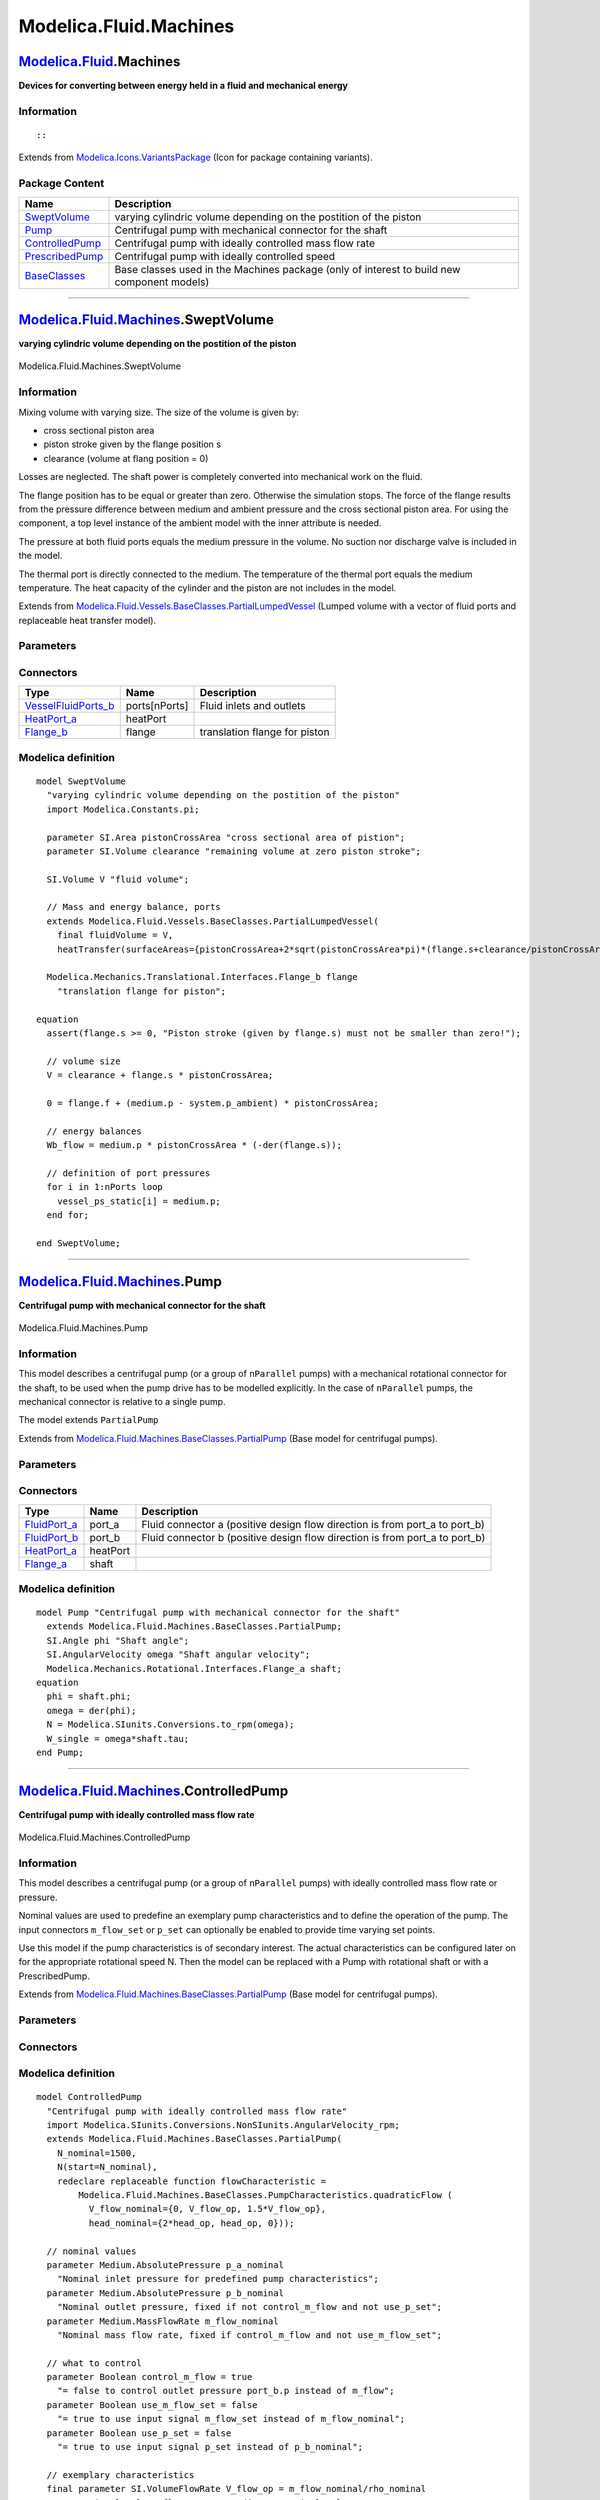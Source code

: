=======================
Modelica.Fluid.Machines
=======================

`Modelica.Fluid <Modelica_Fluid.html#Modelica.Fluid>`_.Machines
---------------------------------------------------------------

**Devices for converting between energy held in a fluid and mechanical
energy**

Information
~~~~~~~~~~~

::

::

Extends from
`Modelica.Icons.VariantsPackage <Modelica_Icons_VariantsPackage.html#Modelica.Icons.VariantsPackage>`_
(Icon for package containing variants).

Package Content
~~~~~~~~~~~~~~~

+---------------------------------------------------------------------------------------------------------------------------------------+----------------------------------------------------------------------------------------------+
| Name                                                                                                                                  | Description                                                                                  |
+=======================================================================================================================================+==============================================================================================+
| |image5| `SweptVolume <Modelica_Fluid_Machines.html#Modelica.Fluid.Machines.SweptVolume>`_                                            | varying cylindric volume depending on the postition of the piston                            |
+---------------------------------------------------------------------------------------------------------------------------------------+----------------------------------------------------------------------------------------------+
| |image6| `Pump <Modelica_Fluid_Machines.html#Modelica.Fluid.Machines.Pump>`_                                                          | Centrifugal pump with mechanical connector for the shaft                                     |
+---------------------------------------------------------------------------------------------------------------------------------------+----------------------------------------------------------------------------------------------+
| |image7| `ControlledPump <Modelica_Fluid_Machines.html#Modelica.Fluid.Machines.ControlledPump>`_                                      | Centrifugal pump with ideally controlled mass flow rate                                      |
+---------------------------------------------------------------------------------------------------------------------------------------+----------------------------------------------------------------------------------------------+
| |image8| `PrescribedPump <Modelica_Fluid_Machines.html#Modelica.Fluid.Machines.PrescribedPump>`_                                      | Centrifugal pump with ideally controlled speed                                               |
+---------------------------------------------------------------------------------------------------------------------------------------+----------------------------------------------------------------------------------------------+
| |image9| `BaseClasses <Modelica_Fluid_Machines_BaseClasses.html#Modelica.Fluid.Machines.BaseClasses>`_                                | Base classes used in the Machines package (only of interest to build new component models)   |
+---------------------------------------------------------------------------------------------------------------------------------------+----------------------------------------------------------------------------------------------+

--------------

|image10| `Modelica.Fluid.Machines <Modelica_Fluid_Machines.html#Modelica.Fluid.Machines>`_.SweptVolume
-------------------------------------------------------------------------------------------------------

**varying cylindric volume depending on the postition of the piston**

.. figure:: Modelica.Fluid.Machines.SweptVolumeD.png
   :align: center
   :alt: Modelica.Fluid.Machines.SweptVolume

   Modelica.Fluid.Machines.SweptVolume

Information
~~~~~~~~~~~

::

Mixing volume with varying size. The size of the volume is given by:

-  cross sectional piston area
-  piston stroke given by the flange position s
-  clearance (volume at flang position = 0)

Losses are neglected. The shaft power is completely converted into
mechanical work on the fluid.

The flange position has to be equal or greater than zero. Otherwise the
simulation stops. The force of the flange results from the pressure
difference between medium and ambient pressure and the cross sectional
piston area. For using the component, a top level instance of the
ambient model with the inner attribute is needed.

The pressure at both fluid ports equals the medium pressure in the
volume. No suction nor discharge valve is included in the model.

The thermal port is directly connected to the medium. The temperature of
the thermal port equals the medium temperature. The heat capacity of the
cylinder and the piston are not includes in the model.

::

Extends from
`Modelica.Fluid.Vessels.BaseClasses.PartialLumpedVessel <Modelica_Fluid_Vessels_BaseClasses.html#Modelica.Fluid.Vessels.BaseClasses.PartialLumpedVessel>`_
(Lumped volume with a vector of fluid ports and replaceable heat
transfer model).

Parameters
~~~~~~~~~~

+-------------------------------------------------------------------------------------------------------------------------------+-------------------------------------------------------------------------------------------------------------------------------------------------+-------------------------------------+-------------------------------------------------------+
| Type                                                                                                                          | Name                                                                                                                                            | Default                             | Description                                           |
+===============================================================================================================================+=================================================================================================================================================+=====================================+=======================================================+
| `Area <Modelica_SIunits.html#Modelica.SIunits.Area>`_                                                                         | pistonCrossArea                                                                                                                                 |                                     | cross sectional area of pistion [m2]                  |
+-------------------------------------------------------------------------------------------------------------------------------+-------------------------------------------------------------------------------------------------------------------------------------------------+-------------------------------------+-------------------------------------------------------+
| `Volume <Modelica_SIunits.html#Modelica.SIunits.Volume>`_                                                                     | clearance                                                                                                                                       |                                     | remaining volume at zero piston stroke [m3]           |
+-------------------------------------------------------------------------------------------------------------------------------+-------------------------------------------------------------------------------------------------------------------------------------------------+-------------------------------------+-------------------------------------------------------+
| replaceable package Medium                                                                                                    | `PartialMedium <Modelica_Media_Interfaces_PartialMedium.html#Modelica.Media.Interfaces.PartialMedium>`_                                         | Medium in the component             |
+-------------------------------------------------------------------------------------------------------------------------------+-------------------------------------------------------------------------------------------------------------------------------------------------+-------------------------------------+-------------------------------------------------------+
| `Volume <Modelica_SIunits.html#Modelica.SIunits.Volume>`_                                                                     | fluidVolume                                                                                                                                     | V                                   | Volume [m3]                                           |
+-------------------------------------------------------------------------------------------------------------------------------+-------------------------------------------------------------------------------------------------------------------------------------------------+-------------------------------------+-------------------------------------------------------+
| Ports                                                                                                                         |
+-------------------------------------------------------------------------------------------------------------------------------+-------------------------------------------------------------------------------------------------------------------------------------------------+-------------------------------------+-------------------------------------------------------+
| Boolean                                                                                                                       | use\_portsData                                                                                                                                  | true                                | = false to neglect pressure loss and kinetic energy   |
+-------------------------------------------------------------------------------------------------------------------------------+-------------------------------------------------------------------------------------------------------------------------------------------------+-------------------------------------+-------------------------------------------------------+
| `VesselPortsData <Modelica_Fluid_Vessels_BaseClasses.html#Modelica.Fluid.Vessels.BaseClasses.VesselPortsData>`_               | portsData[nPorts]                                                                                                                               |                                     | Data of inlet/outlet ports                            |
+-------------------------------------------------------------------------------------------------------------------------------+-------------------------------------------------------------------------------------------------------------------------------------------------+-------------------------------------+-------------------------------------------------------+
| **Assumptions**                                                                                                               |
+-------------------------------------------------------------------------------------------------------------------------------+-------------------------------------------------------------------------------------------------------------------------------------------------+-------------------------------------+-------------------------------------------------------+
| Dynamics                                                                                                                      |
+-------------------------------------------------------------------------------------------------------------------------------+-------------------------------------------------------------------------------------------------------------------------------------------------+-------------------------------------+-------------------------------------------------------+
| `Dynamics <Modelica_Fluid_Types.html#Modelica.Fluid.Types.Dynamics>`_                                                         | energyDynamics                                                                                                                                  | system.energyDynamics               | Formulation of energy balance                         |
+-------------------------------------------------------------------------------------------------------------------------------+-------------------------------------------------------------------------------------------------------------------------------------------------+-------------------------------------+-------------------------------------------------------+
| `Dynamics <Modelica_Fluid_Types.html#Modelica.Fluid.Types.Dynamics>`_                                                         | massDynamics                                                                                                                                    | system.massDynamics                 | Formulation of mass balance                           |
+-------------------------------------------------------------------------------------------------------------------------------+-------------------------------------------------------------------------------------------------------------------------------------------------+-------------------------------------+-------------------------------------------------------+
| Heat transfer                                                                                                                 |
+-------------------------------------------------------------------------------------------------------------------------------+-------------------------------------------------------------------------------------------------------------------------------------------------+-------------------------------------+-------------------------------------------------------+
| Boolean                                                                                                                       | use\_HeatTransfer                                                                                                                               | false                               | = true to use the HeatTransfer model                  |
+-------------------------------------------------------------------------------------------------------------------------------+-------------------------------------------------------------------------------------------------------------------------------------------------+-------------------------------------+-------------------------------------------------------+
| replaceable model HeatTransfer                                                                                                | `IdealHeatTransfer <Modelica_Fluid_Vessels_BaseClasses_HeatTransfer.html#Modelica.Fluid.Vessels.BaseClasses.HeatTransfer.IdealHeatTransfer>`_   | Wall heat transfer                  |
+-------------------------------------------------------------------------------------------------------------------------------+-------------------------------------------------------------------------------------------------------------------------------------------------+-------------------------------------+-------------------------------------------------------+
| **Initialization**                                                                                                            |
+-------------------------------------------------------------------------------------------------------------------------------+-------------------------------------------------------------------------------------------------------------------------------------------------+-------------------------------------+-------------------------------------------------------+
| `AbsolutePressure <Modelica_Media_Interfaces_PartialMedium.html#Modelica.Media.Interfaces.PartialMedium.AbsolutePressure>`_   | p\_start                                                                                                                                        | system.p\_start                     | Start value of pressure [Pa]                          |
+-------------------------------------------------------------------------------------------------------------------------------+-------------------------------------------------------------------------------------------------------------------------------------------------+-------------------------------------+-------------------------------------------------------+
| Boolean                                                                                                                       | use\_T\_start                                                                                                                                   | true                                | = true, use T\_start, otherwise h\_start              |
+-------------------------------------------------------------------------------------------------------------------------------+-------------------------------------------------------------------------------------------------------------------------------------------------+-------------------------------------+-------------------------------------------------------+
| `Temperature <Modelica_Media_Interfaces_PartialMedium.html#Modelica.Media.Interfaces.PartialMedium.Temperature>`_             | T\_start                                                                                                                                        | if use\_T\_start then system.T...   | Start value of temperature [K]                        |
+-------------------------------------------------------------------------------------------------------------------------------+-------------------------------------------------------------------------------------------------------------------------------------------------+-------------------------------------+-------------------------------------------------------+
| `SpecificEnthalpy <Modelica_Media_Interfaces_PartialMedium.html#Modelica.Media.Interfaces.PartialMedium.SpecificEnthalpy>`_   | h\_start                                                                                                                                        | if use\_T\_start then Medium.s...   | Start value of specific enthalpy [J/kg]               |
+-------------------------------------------------------------------------------------------------------------------------------+-------------------------------------------------------------------------------------------------------------------------------------------------+-------------------------------------+-------------------------------------------------------+
| `MassFraction <Modelica_Media_Interfaces_PartialMedium.html#Modelica.Media.Interfaces.PartialMedium.MassFraction>`_           | X\_start[Medium.nX]                                                                                                                             | Medium.X\_default                   | Start value of mass fractions m\_i/m [kg/kg]          |
+-------------------------------------------------------------------------------------------------------------------------------+-------------------------------------------------------------------------------------------------------------------------------------------------+-------------------------------------+-------------------------------------------------------+
| `ExtraProperty <Modelica_Media_Interfaces_PartialMedium.html#Modelica.Media.Interfaces.PartialMedium.ExtraProperty>`_         | C\_start[Medium.nC]                                                                                                                             | fill(0, Medium.nC)                  | Start value of trace substances                       |
+-------------------------------------------------------------------------------------------------------------------------------+-------------------------------------------------------------------------------------------------------------------------------------------------+-------------------------------------+-------------------------------------------------------+
| **Advanced**                                                                                                                  |
+-------------------------------------------------------------------------------------------------------------------------------+-------------------------------------------------------------------------------------------------------------------------------------------------+-------------------------------------+-------------------------------------------------------+
| Port properties                                                                                                               |
+-------------------------------------------------------------------------------------------------------------------------------+-------------------------------------------------------------------------------------------------------------------------------------------------+-------------------------------------+-------------------------------------------------------+
| `MassFlowRate <Modelica_SIunits.html#Modelica.SIunits.MassFlowRate>`_                                                         | m\_flow\_small                                                                                                                                  | system.m\_flow\_small               | Regularization range at zero mass flow rate [kg/s]    |
+-------------------------------------------------------------------------------------------------------------------------------+-------------------------------------------------------------------------------------------------------------------------------------------------+-------------------------------------+-------------------------------------------------------+

Connectors
~~~~~~~~~~

+--------------------------------------------------------------------------------------------------------------------------+-----------------+---------------------------------+
| Type                                                                                                                     | Name            | Description                     |
+==========================================================================================================================+=================+=================================+
| `VesselFluidPorts\_b <Modelica_Fluid_Vessels_BaseClasses.html#Modelica.Fluid.Vessels.BaseClasses.VesselFluidPorts_b>`_   | ports[nPorts]   | Fluid inlets and outlets        |
+--------------------------------------------------------------------------------------------------------------------------+-----------------+---------------------------------+
| `HeatPort\_a <Modelica_Thermal_HeatTransfer_Interfaces.html#Modelica.Thermal.HeatTransfer.Interfaces.HeatPort_a>`_       | heatPort        |                                 |
+--------------------------------------------------------------------------------------------------------------------------+-----------------+---------------------------------+
| `Flange\_b <Modelica_Mechanics_Translational_Interfaces.html#Modelica.Mechanics.Translational.Interfaces.Flange_b>`_     | flange          | translation flange for piston   |
+--------------------------------------------------------------------------------------------------------------------------+-----------------+---------------------------------+

Modelica definition
~~~~~~~~~~~~~~~~~~~

::

    model SweptVolume 
      "varying cylindric volume depending on the postition of the piston"
      import Modelica.Constants.pi;

      parameter SI.Area pistonCrossArea "cross sectional area of pistion";
      parameter SI.Volume clearance "remaining volume at zero piston stroke";

      SI.Volume V "fluid volume";

      // Mass and energy balance, ports
      extends Modelica.Fluid.Vessels.BaseClasses.PartialLumpedVessel(
        final fluidVolume = V,
        heatTransfer(surfaceAreas={pistonCrossArea+2*sqrt(pistonCrossArea*pi)*(flange.s+clearance/pistonCrossArea)}));

      Modelica.Mechanics.Translational.Interfaces.Flange_b flange 
        "translation flange for piston";

    equation 
      assert(flange.s >= 0, "Piston stroke (given by flange.s) must not be smaller than zero!");

      // volume size
      V = clearance + flange.s * pistonCrossArea;

      0 = flange.f + (medium.p - system.p_ambient) * pistonCrossArea;

      // energy balances
      Wb_flow = medium.p * pistonCrossArea * (-der(flange.s));

      // definition of port pressures
      for i in 1:nPorts loop
        vessel_ps_static[i] = medium.p;
      end for;

    end SweptVolume;

--------------

|image11| `Modelica.Fluid.Machines <Modelica_Fluid_Machines.html#Modelica.Fluid.Machines>`_.Pump
------------------------------------------------------------------------------------------------

**Centrifugal pump with mechanical connector for the shaft**

.. figure:: Modelica.Fluid.Machines.PumpD.png
   :align: center
   :alt: Modelica.Fluid.Machines.Pump

   Modelica.Fluid.Machines.Pump

Information
~~~~~~~~~~~

::

This model describes a centrifugal pump (or a group of ``nParallel``
pumps) with a mechanical rotational connector for the shaft, to be used
when the pump drive has to be modelled explicitly. In the case of
``nParallel`` pumps, the mechanical connector is relative to a single
pump.

The model extends ``PartialPump``

::

Extends from
`Modelica.Fluid.Machines.BaseClasses.PartialPump <Modelica_Fluid_Machines_BaseClasses.html#Modelica.Fluid.Machines.BaseClasses.PartialPump>`_
(Base model for centrifugal pumps).

Parameters
~~~~~~~~~~

+--------------------------------------------------------------------------------------------------------------------------------------+-------------------------------------------------------------------------------------------------------------------------------------------------+----------------------------------------------------------------+-------------------------------------------------------------------------------------------+
| Type                                                                                                                                 | Name                                                                                                                                            | Default                                                        | Description                                                                               |
+======================================================================================================================================+=================================================================================================================================================+================================================================+===========================================================================================+
| replaceable package Medium                                                                                                           | `PartialMedium <Modelica_Media_Interfaces_PartialMedium.html#Modelica.Media.Interfaces.PartialMedium>`_                                         | Medium in the component                                        |
+--------------------------------------------------------------------------------------------------------------------------------------+-------------------------------------------------------------------------------------------------------------------------------------------------+----------------------------------------------------------------+-------------------------------------------------------------------------------------------+
| Characteristics                                                                                                                      |
+--------------------------------------------------------------------------------------------------------------------------------------+-------------------------------------------------------------------------------------------------------------------------------------------------+----------------------------------------------------------------+-------------------------------------------------------------------------------------------+
| Integer                                                                                                                              | nParallel                                                                                                                                       | 1                                                              | Number of pumps in parallel                                                               |
+--------------------------------------------------------------------------------------------------------------------------------------+-------------------------------------------------------------------------------------------------------------------------------------------------+----------------------------------------------------------------+-------------------------------------------------------------------------------------------+
| replaceable function flowCharacteristic                                                                                              | PumpCharacteristics.baseFlow                                                                                                                    | Head vs. V\_flow characteristic at nominal speed and density   |
+--------------------------------------------------------------------------------------------------------------------------------------+-------------------------------------------------------------------------------------------------------------------------------------------------+----------------------------------------------------------------+-------------------------------------------------------------------------------------------+
| `AngularVelocity\_rpm <Modelica_SIunits_Conversions_NonSIunits.html#Modelica.SIunits.Conversions.NonSIunits.AngularVelocity_rpm>`_   | N\_nominal                                                                                                                                      |                                                                | Nominal rotational speed for flow characteristic [1/min]                                  |
+--------------------------------------------------------------------------------------------------------------------------------------+-------------------------------------------------------------------------------------------------------------------------------------------------+----------------------------------------------------------------+-------------------------------------------------------------------------------------------+
| `Density <Modelica_Media_Interfaces_PartialMedium.html#Modelica.Media.Interfaces.PartialMedium.Density>`_                            | rho\_nominal                                                                                                                                    | Medium.density\_pTX(Medium.p\_...                              | Nominal fluid density for characteristic [kg/m3]                                          |
+--------------------------------------------------------------------------------------------------------------------------------------+-------------------------------------------------------------------------------------------------------------------------------------------------+----------------------------------------------------------------+-------------------------------------------------------------------------------------------+
| Boolean                                                                                                                              | use\_powerCharacteristic                                                                                                                        | false                                                          | Use powerCharacteristic (vs. efficiencyCharacteristic)                                    |
+--------------------------------------------------------------------------------------------------------------------------------------+-------------------------------------------------------------------------------------------------------------------------------------------------+----------------------------------------------------------------+-------------------------------------------------------------------------------------------+
| replaceable function powerCharacteristic                                                                                             | PumpCharacteristics.quadrati...                                                                                                                 | Power consumption vs. V\_flow at nominal speed and density     |
+--------------------------------------------------------------------------------------------------------------------------------------+-------------------------------------------------------------------------------------------------------------------------------------------------+----------------------------------------------------------------+-------------------------------------------------------------------------------------------+
| replaceable function efficiencyCharacteristic                                                                                        | PumpCharacteristics.constant...                                                                                                                 | Efficiency vs. V\_flow at nominal speed and density            |
+--------------------------------------------------------------------------------------------------------------------------------------+-------------------------------------------------------------------------------------------------------------------------------------------------+----------------------------------------------------------------+-------------------------------------------------------------------------------------------+
| **Assumptions**                                                                                                                      |
+--------------------------------------------------------------------------------------------------------------------------------------+-------------------------------------------------------------------------------------------------------------------------------------------------+----------------------------------------------------------------+-------------------------------------------------------------------------------------------+
| Boolean                                                                                                                              | allowFlowReversal                                                                                                                               | system.allowFlowReversal                                       | = true to allow flow reversal, false restricts to design direction (port\_a -> port\_b)   |
+--------------------------------------------------------------------------------------------------------------------------------------+-------------------------------------------------------------------------------------------------------------------------------------------------+----------------------------------------------------------------+-------------------------------------------------------------------------------------------+
| Boolean                                                                                                                              | checkValve                                                                                                                                      | false                                                          | = true to prevent reverse flow                                                            |
+--------------------------------------------------------------------------------------------------------------------------------------+-------------------------------------------------------------------------------------------------------------------------------------------------+----------------------------------------------------------------+-------------------------------------------------------------------------------------------+
| `Volume <Modelica_SIunits.html#Modelica.SIunits.Volume>`_                                                                            | V                                                                                                                                               | 0                                                              | Volume inside the pump [m3]                                                               |
+--------------------------------------------------------------------------------------------------------------------------------------+-------------------------------------------------------------------------------------------------------------------------------------------------+----------------------------------------------------------------+-------------------------------------------------------------------------------------------+
| Dynamics                                                                                                                             |
+--------------------------------------------------------------------------------------------------------------------------------------+-------------------------------------------------------------------------------------------------------------------------------------------------+----------------------------------------------------------------+-------------------------------------------------------------------------------------------+
| `Dynamics <Modelica_Fluid_Types.html#Modelica.Fluid.Types.Dynamics>`_                                                                | energyDynamics                                                                                                                                  | Types.Dynamics.SteadyState                                     | Formulation of energy balance                                                             |
+--------------------------------------------------------------------------------------------------------------------------------------+-------------------------------------------------------------------------------------------------------------------------------------------------+----------------------------------------------------------------+-------------------------------------------------------------------------------------------+
| `Dynamics <Modelica_Fluid_Types.html#Modelica.Fluid.Types.Dynamics>`_                                                                | massDynamics                                                                                                                                    | Types.Dynamics.SteadyState                                     | Formulation of mass balance                                                               |
+--------------------------------------------------------------------------------------------------------------------------------------+-------------------------------------------------------------------------------------------------------------------------------------------------+----------------------------------------------------------------+-------------------------------------------------------------------------------------------+
| Heat transfer                                                                                                                        |
+--------------------------------------------------------------------------------------------------------------------------------------+-------------------------------------------------------------------------------------------------------------------------------------------------+----------------------------------------------------------------+-------------------------------------------------------------------------------------------+
| Boolean                                                                                                                              | use\_HeatTransfer                                                                                                                               | false                                                          | = true to use a HeatTransfer model, e.g., for a housing                                   |
+--------------------------------------------------------------------------------------------------------------------------------------+-------------------------------------------------------------------------------------------------------------------------------------------------+----------------------------------------------------------------+-------------------------------------------------------------------------------------------+
| replaceable model HeatTransfer                                                                                                       | `IdealHeatTransfer <Modelica_Fluid_Vessels_BaseClasses_HeatTransfer.html#Modelica.Fluid.Vessels.BaseClasses.HeatTransfer.IdealHeatTransfer>`_   | Wall heat transfer                                             |
+--------------------------------------------------------------------------------------------------------------------------------------+-------------------------------------------------------------------------------------------------------------------------------------------------+----------------------------------------------------------------+-------------------------------------------------------------------------------------------+
| **Initialization**                                                                                                                   |
+--------------------------------------------------------------------------------------------------------------------------------------+-------------------------------------------------------------------------------------------------------------------------------------------------+----------------------------------------------------------------+-------------------------------------------------------------------------------------------+
| `AbsolutePressure <Modelica_Media_Interfaces_PartialMedium.html#Modelica.Media.Interfaces.PartialMedium.AbsolutePressure>`_          | p\_a\_start                                                                                                                                     | system.p\_start                                                | Guess value for inlet pressure [Pa]                                                       |
+--------------------------------------------------------------------------------------------------------------------------------------+-------------------------------------------------------------------------------------------------------------------------------------------------+----------------------------------------------------------------+-------------------------------------------------------------------------------------------+
| `AbsolutePressure <Modelica_Media_Interfaces_PartialMedium.html#Modelica.Media.Interfaces.PartialMedium.AbsolutePressure>`_          | p\_b\_start                                                                                                                                     | p\_a\_start                                                    | Guess value for outlet pressure [Pa]                                                      |
+--------------------------------------------------------------------------------------------------------------------------------------+-------------------------------------------------------------------------------------------------------------------------------------------------+----------------------------------------------------------------+-------------------------------------------------------------------------------------------+
| `MassFlowRate <Modelica_Media_Interfaces_PartialMedium.html#Modelica.Media.Interfaces.PartialMedium.MassFlowRate>`_                  | m\_flow\_start                                                                                                                                  | 1                                                              | Guess value of m\_flow = port\_a.m\_flow [kg/s]                                           |
+--------------------------------------------------------------------------------------------------------------------------------------+-------------------------------------------------------------------------------------------------------------------------------------------------+----------------------------------------------------------------+-------------------------------------------------------------------------------------------+
| Boolean                                                                                                                              | use\_T\_start                                                                                                                                   | true                                                           | = true, use T\_start, otherwise h\_start                                                  |
+--------------------------------------------------------------------------------------------------------------------------------------+-------------------------------------------------------------------------------------------------------------------------------------------------+----------------------------------------------------------------+-------------------------------------------------------------------------------------------+
| `Temperature <Modelica_Media_Interfaces_PartialMedium.html#Modelica.Media.Interfaces.PartialMedium.Temperature>`_                    | T\_start                                                                                                                                        | if use\_T\_start then system.T...                              | Start value of temperature [K]                                                            |
+--------------------------------------------------------------------------------------------------------------------------------------+-------------------------------------------------------------------------------------------------------------------------------------------------+----------------------------------------------------------------+-------------------------------------------------------------------------------------------+
| `SpecificEnthalpy <Modelica_Media_Interfaces_PartialMedium.html#Modelica.Media.Interfaces.PartialMedium.SpecificEnthalpy>`_          | h\_start                                                                                                                                        | if use\_T\_start then Medium.s...                              | Start value of specific enthalpy [J/kg]                                                   |
+--------------------------------------------------------------------------------------------------------------------------------------+-------------------------------------------------------------------------------------------------------------------------------------------------+----------------------------------------------------------------+-------------------------------------------------------------------------------------------+
| `MassFraction <Modelica_Media_Interfaces_PartialMedium.html#Modelica.Media.Interfaces.PartialMedium.MassFraction>`_                  | X\_start[Medium.nX]                                                                                                                             | Medium.X\_default                                              | Start value of mass fractions m\_i/m [kg/kg]                                              |
+--------------------------------------------------------------------------------------------------------------------------------------+-------------------------------------------------------------------------------------------------------------------------------------------------+----------------------------------------------------------------+-------------------------------------------------------------------------------------------+
| `ExtraProperty <Modelica_Media_Interfaces_PartialMedium.html#Modelica.Media.Interfaces.PartialMedium.ExtraProperty>`_                | C\_start[Medium.nC]                                                                                                                             | fill(0, Medium.nC)                                             | Start value of trace substances                                                           |
+--------------------------------------------------------------------------------------------------------------------------------------+-------------------------------------------------------------------------------------------------------------------------------------------------+----------------------------------------------------------------+-------------------------------------------------------------------------------------------+
| **Advanced**                                                                                                                         |
+--------------------------------------------------------------------------------------------------------------------------------------+-------------------------------------------------------------------------------------------------------------------------------------------------+----------------------------------------------------------------+-------------------------------------------------------------------------------------------+
| Diagnostics                                                                                                                          |
+--------------------------------------------------------------------------------------------------------------------------------------+-------------------------------------------------------------------------------------------------------------------------------------------------+----------------------------------------------------------------+-------------------------------------------------------------------------------------------+
| Boolean                                                                                                                              | show\_NPSHa                                                                                                                                     | false                                                          | = true to compute Net Positive Suction Head available                                     |
+--------------------------------------------------------------------------------------------------------------------------------------+-------------------------------------------------------------------------------------------------------------------------------------------------+----------------------------------------------------------------+-------------------------------------------------------------------------------------------+

Connectors
~~~~~~~~~~

+----------------------------------------------------------------------------------------------------------------------+------------+---------------------------------------------------------------------------------+
| Type                                                                                                                 | Name       | Description                                                                     |
+======================================================================================================================+============+=================================================================================+
| `FluidPort\_a <Modelica_Fluid_Interfaces.html#Modelica.Fluid.Interfaces.FluidPort_a>`_                               | port\_a    | Fluid connector a (positive design flow direction is from port\_a to port\_b)   |
+----------------------------------------------------------------------------------------------------------------------+------------+---------------------------------------------------------------------------------+
| `FluidPort\_b <Modelica_Fluid_Interfaces.html#Modelica.Fluid.Interfaces.FluidPort_b>`_                               | port\_b    | Fluid connector b (positive design flow direction is from port\_a to port\_b)   |
+----------------------------------------------------------------------------------------------------------------------+------------+---------------------------------------------------------------------------------+
| `HeatPort\_a <Modelica_Thermal_HeatTransfer_Interfaces.html#Modelica.Thermal.HeatTransfer.Interfaces.HeatPort_a>`_   | heatPort   |                                                                                 |
+----------------------------------------------------------------------------------------------------------------------+------------+---------------------------------------------------------------------------------+
| `Flange\_a <Modelica_Mechanics_Rotational_Interfaces.html#Modelica.Mechanics.Rotational.Interfaces.Flange_a>`_       | shaft      |                                                                                 |
+----------------------------------------------------------------------------------------------------------------------+------------+---------------------------------------------------------------------------------+

Modelica definition
~~~~~~~~~~~~~~~~~~~

::

    model Pump "Centrifugal pump with mechanical connector for the shaft"
      extends Modelica.Fluid.Machines.BaseClasses.PartialPump;
      SI.Angle phi "Shaft angle";
      SI.AngularVelocity omega "Shaft angular velocity";
      Modelica.Mechanics.Rotational.Interfaces.Flange_a shaft;
    equation 
      phi = shaft.phi;
      omega = der(phi);
      N = Modelica.SIunits.Conversions.to_rpm(omega);
      W_single = omega*shaft.tau;
    end Pump;

--------------

|image12| `Modelica.Fluid.Machines <Modelica_Fluid_Machines.html#Modelica.Fluid.Machines>`_.ControlledPump
----------------------------------------------------------------------------------------------------------

**Centrifugal pump with ideally controlled mass flow rate**

.. figure:: Modelica.Fluid.Machines.ControlledPumpD.png
   :align: center
   :alt: Modelica.Fluid.Machines.ControlledPump

   Modelica.Fluid.Machines.ControlledPump

Information
~~~~~~~~~~~

::

This model describes a centrifugal pump (or a group of ``nParallel``
pumps) with ideally controlled mass flow rate or pressure.

Nominal values are used to predefine an exemplary pump characteristics
and to define the operation of the pump. The input connectors
``m_flow_set`` or ``p_set`` can optionally be enabled to provide time
varying set points.

Use this model if the pump characteristics is of secondary interest. The
actual characteristics can be configured later on for the appropriate
rotational speed N. Then the model can be replaced with a Pump with
rotational shaft or with a PrescribedPump.

::

Extends from
`Modelica.Fluid.Machines.BaseClasses.PartialPump <Modelica_Fluid_Machines_BaseClasses.html#Modelica.Fluid.Machines.BaseClasses.PartialPump>`_
(Base model for centrifugal pumps).

Parameters
~~~~~~~~~~

+--------------------------------------------------------------------------------------------------------------------------------------+-------------------------------------------------------------------------------------------------------------------------------------------------+----------------------------------------------------------------+-------------------------------------------------------------------------------------------+
| Type                                                                                                                                 | Name                                                                                                                                            | Default                                                        | Description                                                                               |
+======================================================================================================================================+=================================================================================================================================================+================================================================+===========================================================================================+
| replaceable package Medium                                                                                                           | `PartialMedium <Modelica_Media_Interfaces_PartialMedium.html#Modelica.Media.Interfaces.PartialMedium>`_                                         | Medium in the component                                        |
+--------------------------------------------------------------------------------------------------------------------------------------+-------------------------------------------------------------------------------------------------------------------------------------------------+----------------------------------------------------------------+-------------------------------------------------------------------------------------------+
| `AbsolutePressure <Modelica_Media_Interfaces_PartialMedium.html#Modelica.Media.Interfaces.PartialMedium.AbsolutePressure>`_          | p\_a\_nominal                                                                                                                                   |                                                                | Nominal inlet pressure for predefined pump characteristics [Pa]                           |
+--------------------------------------------------------------------------------------------------------------------------------------+-------------------------------------------------------------------------------------------------------------------------------------------------+----------------------------------------------------------------+-------------------------------------------------------------------------------------------+
| `AbsolutePressure <Modelica_Media_Interfaces_PartialMedium.html#Modelica.Media.Interfaces.PartialMedium.AbsolutePressure>`_          | p\_b\_nominal                                                                                                                                   |                                                                | Nominal outlet pressure, fixed if not control\_m\_flow and not use\_p\_set [Pa]           |
+--------------------------------------------------------------------------------------------------------------------------------------+-------------------------------------------------------------------------------------------------------------------------------------------------+----------------------------------------------------------------+-------------------------------------------------------------------------------------------+
| `MassFlowRate <Modelica_Media_Interfaces_PartialMedium.html#Modelica.Media.Interfaces.PartialMedium.MassFlowRate>`_                  | m\_flow\_nominal                                                                                                                                |                                                                | Nominal mass flow rate, fixed if control\_m\_flow and not use\_m\_flow\_set [kg/s]        |
+--------------------------------------------------------------------------------------------------------------------------------------+-------------------------------------------------------------------------------------------------------------------------------------------------+----------------------------------------------------------------+-------------------------------------------------------------------------------------------+
| Boolean                                                                                                                              | control\_m\_flow                                                                                                                                | true                                                           | = false to control outlet pressure port\_b.p instead of m\_flow                           |
+--------------------------------------------------------------------------------------------------------------------------------------+-------------------------------------------------------------------------------------------------------------------------------------------------+----------------------------------------------------------------+-------------------------------------------------------------------------------------------+
| Boolean                                                                                                                              | use\_m\_flow\_set                                                                                                                               | false                                                          | = true to use input signal m\_flow\_set instead of m\_flow\_nominal                       |
+--------------------------------------------------------------------------------------------------------------------------------------+-------------------------------------------------------------------------------------------------------------------------------------------------+----------------------------------------------------------------+-------------------------------------------------------------------------------------------+
| Boolean                                                                                                                              | use\_p\_set                                                                                                                                     | false                                                          | = true to use input signal p\_set instead of p\_b\_nominal                                |
+--------------------------------------------------------------------------------------------------------------------------------------+-------------------------------------------------------------------------------------------------------------------------------------------------+----------------------------------------------------------------+-------------------------------------------------------------------------------------------+
| Characteristics                                                                                                                      |
+--------------------------------------------------------------------------------------------------------------------------------------+-------------------------------------------------------------------------------------------------------------------------------------------------+----------------------------------------------------------------+-------------------------------------------------------------------------------------------+
| Integer                                                                                                                              | nParallel                                                                                                                                       | 1                                                              | Number of pumps in parallel                                                               |
+--------------------------------------------------------------------------------------------------------------------------------------+-------------------------------------------------------------------------------------------------------------------------------------------------+----------------------------------------------------------------+-------------------------------------------------------------------------------------------+
| replaceable function flowCharacteristic                                                                                              | Modelica.Fluid.Machines.Base...                                                                                                                 | Head vs. V\_flow characteristic at nominal speed and density   |
+--------------------------------------------------------------------------------------------------------------------------------------+-------------------------------------------------------------------------------------------------------------------------------------------------+----------------------------------------------------------------+-------------------------------------------------------------------------------------------+
| `AngularVelocity\_rpm <Modelica_SIunits_Conversions_NonSIunits.html#Modelica.SIunits.Conversions.NonSIunits.AngularVelocity_rpm>`_   | N\_nominal                                                                                                                                      | 1500                                                           | Nominal rotational speed for flow characteristic [1/min]                                  |
+--------------------------------------------------------------------------------------------------------------------------------------+-------------------------------------------------------------------------------------------------------------------------------------------------+----------------------------------------------------------------+-------------------------------------------------------------------------------------------+
| `Density <Modelica_Media_Interfaces_PartialMedium.html#Modelica.Media.Interfaces.PartialMedium.Density>`_                            | rho\_nominal                                                                                                                                    | Medium.density\_pTX(Medium.p\_...                              | Nominal fluid density for characteristic [kg/m3]                                          |
+--------------------------------------------------------------------------------------------------------------------------------------+-------------------------------------------------------------------------------------------------------------------------------------------------+----------------------------------------------------------------+-------------------------------------------------------------------------------------------+
| Boolean                                                                                                                              | use\_powerCharacteristic                                                                                                                        | false                                                          | Use powerCharacteristic (vs. efficiencyCharacteristic)                                    |
+--------------------------------------------------------------------------------------------------------------------------------------+-------------------------------------------------------------------------------------------------------------------------------------------------+----------------------------------------------------------------+-------------------------------------------------------------------------------------------+
| replaceable function powerCharacteristic                                                                                             | PumpCharacteristics.quadrati...                                                                                                                 | Power consumption vs. V\_flow at nominal speed and density     |
+--------------------------------------------------------------------------------------------------------------------------------------+-------------------------------------------------------------------------------------------------------------------------------------------------+----------------------------------------------------------------+-------------------------------------------------------------------------------------------+
| replaceable function efficiencyCharacteristic                                                                                        | PumpCharacteristics.constant...                                                                                                                 | Efficiency vs. V\_flow at nominal speed and density            |
+--------------------------------------------------------------------------------------------------------------------------------------+-------------------------------------------------------------------------------------------------------------------------------------------------+----------------------------------------------------------------+-------------------------------------------------------------------------------------------+
| **Assumptions**                                                                                                                      |
+--------------------------------------------------------------------------------------------------------------------------------------+-------------------------------------------------------------------------------------------------------------------------------------------------+----------------------------------------------------------------+-------------------------------------------------------------------------------------------+
| Boolean                                                                                                                              | allowFlowReversal                                                                                                                               | system.allowFlowReversal                                       | = true to allow flow reversal, false restricts to design direction (port\_a -> port\_b)   |
+--------------------------------------------------------------------------------------------------------------------------------------+-------------------------------------------------------------------------------------------------------------------------------------------------+----------------------------------------------------------------+-------------------------------------------------------------------------------------------+
| Boolean                                                                                                                              | checkValve                                                                                                                                      | false                                                          | = true to prevent reverse flow                                                            |
+--------------------------------------------------------------------------------------------------------------------------------------+-------------------------------------------------------------------------------------------------------------------------------------------------+----------------------------------------------------------------+-------------------------------------------------------------------------------------------+
| `Volume <Modelica_SIunits.html#Modelica.SIunits.Volume>`_                                                                            | V                                                                                                                                               | 0                                                              | Volume inside the pump [m3]                                                               |
+--------------------------------------------------------------------------------------------------------------------------------------+-------------------------------------------------------------------------------------------------------------------------------------------------+----------------------------------------------------------------+-------------------------------------------------------------------------------------------+
| Dynamics                                                                                                                             |
+--------------------------------------------------------------------------------------------------------------------------------------+-------------------------------------------------------------------------------------------------------------------------------------------------+----------------------------------------------------------------+-------------------------------------------------------------------------------------------+
| `Dynamics <Modelica_Fluid_Types.html#Modelica.Fluid.Types.Dynamics>`_                                                                | energyDynamics                                                                                                                                  | Types.Dynamics.SteadyState                                     | Formulation of energy balance                                                             |
+--------------------------------------------------------------------------------------------------------------------------------------+-------------------------------------------------------------------------------------------------------------------------------------------------+----------------------------------------------------------------+-------------------------------------------------------------------------------------------+
| `Dynamics <Modelica_Fluid_Types.html#Modelica.Fluid.Types.Dynamics>`_                                                                | massDynamics                                                                                                                                    | Types.Dynamics.SteadyState                                     | Formulation of mass balance                                                               |
+--------------------------------------------------------------------------------------------------------------------------------------+-------------------------------------------------------------------------------------------------------------------------------------------------+----------------------------------------------------------------+-------------------------------------------------------------------------------------------+
| Heat transfer                                                                                                                        |
+--------------------------------------------------------------------------------------------------------------------------------------+-------------------------------------------------------------------------------------------------------------------------------------------------+----------------------------------------------------------------+-------------------------------------------------------------------------------------------+
| Boolean                                                                                                                              | use\_HeatTransfer                                                                                                                               | false                                                          | = true to use a HeatTransfer model, e.g., for a housing                                   |
+--------------------------------------------------------------------------------------------------------------------------------------+-------------------------------------------------------------------------------------------------------------------------------------------------+----------------------------------------------------------------+-------------------------------------------------------------------------------------------+
| replaceable model HeatTransfer                                                                                                       | `IdealHeatTransfer <Modelica_Fluid_Vessels_BaseClasses_HeatTransfer.html#Modelica.Fluid.Vessels.BaseClasses.HeatTransfer.IdealHeatTransfer>`_   | Wall heat transfer                                             |
+--------------------------------------------------------------------------------------------------------------------------------------+-------------------------------------------------------------------------------------------------------------------------------------------------+----------------------------------------------------------------+-------------------------------------------------------------------------------------------+
| **Initialization**                                                                                                                   |
+--------------------------------------------------------------------------------------------------------------------------------------+-------------------------------------------------------------------------------------------------------------------------------------------------+----------------------------------------------------------------+-------------------------------------------------------------------------------------------+
| `AbsolutePressure <Modelica_Media_Interfaces_PartialMedium.html#Modelica.Media.Interfaces.PartialMedium.AbsolutePressure>`_          | p\_a\_start                                                                                                                                     | system.p\_start                                                | Guess value for inlet pressure [Pa]                                                       |
+--------------------------------------------------------------------------------------------------------------------------------------+-------------------------------------------------------------------------------------------------------------------------------------------------+----------------------------------------------------------------+-------------------------------------------------------------------------------------------+
| `AbsolutePressure <Modelica_Media_Interfaces_PartialMedium.html#Modelica.Media.Interfaces.PartialMedium.AbsolutePressure>`_          | p\_b\_start                                                                                                                                     | p\_a\_start                                                    | Guess value for outlet pressure [Pa]                                                      |
+--------------------------------------------------------------------------------------------------------------------------------------+-------------------------------------------------------------------------------------------------------------------------------------------------+----------------------------------------------------------------+-------------------------------------------------------------------------------------------+
| `MassFlowRate <Modelica_Media_Interfaces_PartialMedium.html#Modelica.Media.Interfaces.PartialMedium.MassFlowRate>`_                  | m\_flow\_start                                                                                                                                  | 1                                                              | Guess value of m\_flow = port\_a.m\_flow [kg/s]                                           |
+--------------------------------------------------------------------------------------------------------------------------------------+-------------------------------------------------------------------------------------------------------------------------------------------------+----------------------------------------------------------------+-------------------------------------------------------------------------------------------+
| Boolean                                                                                                                              | use\_T\_start                                                                                                                                   | true                                                           | = true, use T\_start, otherwise h\_start                                                  |
+--------------------------------------------------------------------------------------------------------------------------------------+-------------------------------------------------------------------------------------------------------------------------------------------------+----------------------------------------------------------------+-------------------------------------------------------------------------------------------+
| `Temperature <Modelica_Media_Interfaces_PartialMedium.html#Modelica.Media.Interfaces.PartialMedium.Temperature>`_                    | T\_start                                                                                                                                        | if use\_T\_start then system.T...                              | Start value of temperature [K]                                                            |
+--------------------------------------------------------------------------------------------------------------------------------------+-------------------------------------------------------------------------------------------------------------------------------------------------+----------------------------------------------------------------+-------------------------------------------------------------------------------------------+
| `SpecificEnthalpy <Modelica_Media_Interfaces_PartialMedium.html#Modelica.Media.Interfaces.PartialMedium.SpecificEnthalpy>`_          | h\_start                                                                                                                                        | if use\_T\_start then Medium.s...                              | Start value of specific enthalpy [J/kg]                                                   |
+--------------------------------------------------------------------------------------------------------------------------------------+-------------------------------------------------------------------------------------------------------------------------------------------------+----------------------------------------------------------------+-------------------------------------------------------------------------------------------+
| `MassFraction <Modelica_Media_Interfaces_PartialMedium.html#Modelica.Media.Interfaces.PartialMedium.MassFraction>`_                  | X\_start[Medium.nX]                                                                                                                             | Medium.X\_default                                              | Start value of mass fractions m\_i/m [kg/kg]                                              |
+--------------------------------------------------------------------------------------------------------------------------------------+-------------------------------------------------------------------------------------------------------------------------------------------------+----------------------------------------------------------------+-------------------------------------------------------------------------------------------+
| `ExtraProperty <Modelica_Media_Interfaces_PartialMedium.html#Modelica.Media.Interfaces.PartialMedium.ExtraProperty>`_                | C\_start[Medium.nC]                                                                                                                             | fill(0, Medium.nC)                                             | Start value of trace substances                                                           |
+--------------------------------------------------------------------------------------------------------------------------------------+-------------------------------------------------------------------------------------------------------------------------------------------------+----------------------------------------------------------------+-------------------------------------------------------------------------------------------+
| **Advanced**                                                                                                                         |
+--------------------------------------------------------------------------------------------------------------------------------------+-------------------------------------------------------------------------------------------------------------------------------------------------+----------------------------------------------------------------+-------------------------------------------------------------------------------------------+
| Diagnostics                                                                                                                          |
+--------------------------------------------------------------------------------------------------------------------------------------+-------------------------------------------------------------------------------------------------------------------------------------------------+----------------------------------------------------------------+-------------------------------------------------------------------------------------------+
| Boolean                                                                                                                              | show\_NPSHa                                                                                                                                     | false                                                          | = true to compute Net Positive Suction Head available                                     |
+--------------------------------------------------------------------------------------------------------------------------------------+-------------------------------------------------------------------------------------------------------------------------------------------------+----------------------------------------------------------------+-------------------------------------------------------------------------------------------+

Connectors
~~~~~~~~~~

+----------------------------------------------------------------------------------------------------------------------+----------------------------------------------------------------+---------------------------------------------------------------------------------+
| Type                                                                                                                 | Name                                                           | Description                                                                     |
+======================================================================================================================+================================================================+=================================================================================+
| `FluidPort\_a <Modelica_Fluid_Interfaces.html#Modelica.Fluid.Interfaces.FluidPort_a>`_                               | port\_a                                                        | Fluid connector a (positive design flow direction is from port\_a to port\_b)   |
+----------------------------------------------------------------------------------------------------------------------+----------------------------------------------------------------+---------------------------------------------------------------------------------+
| `FluidPort\_b <Modelica_Fluid_Interfaces.html#Modelica.Fluid.Interfaces.FluidPort_b>`_                               | port\_b                                                        | Fluid connector b (positive design flow direction is from port\_a to port\_b)   |
+----------------------------------------------------------------------------------------------------------------------+----------------------------------------------------------------+---------------------------------------------------------------------------------+
| `HeatPort\_a <Modelica_Thermal_HeatTransfer_Interfaces.html#Modelica.Thermal.HeatTransfer.Interfaces.HeatPort_a>`_   | heatPort                                                       |                                                                                 |
+----------------------------------------------------------------------------------------------------------------------+----------------------------------------------------------------+---------------------------------------------------------------------------------+
| input `RealInput <Modelica_Blocks_Interfaces.html#Modelica.Blocks.Interfaces.RealInput>`_                            | m\_flow\_set                                                   | Prescribed mass flow rate                                                       |
+----------------------------------------------------------------------------------------------------------------------+----------------------------------------------------------------+---------------------------------------------------------------------------------+
| input `RealInput <Modelica_Blocks_Interfaces.html#Modelica.Blocks.Interfaces.RealInput>`_                            | p\_set                                                         | Prescribed outlet pressure                                                      |
+----------------------------------------------------------------------------------------------------------------------+----------------------------------------------------------------+---------------------------------------------------------------------------------+
| Characteristics                                                                                                      |
+----------------------------------------------------------------------------------------------------------------------+----------------------------------------------------------------+---------------------------------------------------------------------------------+
| replaceable function flowCharacteristic                                                                              | Head vs. V\_flow characteristic at nominal speed and density   |
+----------------------------------------------------------------------------------------------------------------------+----------------------------------------------------------------+---------------------------------------------------------------------------------+

Modelica definition
~~~~~~~~~~~~~~~~~~~

::

    model ControlledPump 
      "Centrifugal pump with ideally controlled mass flow rate"
      import Modelica.SIunits.Conversions.NonSIunits.AngularVelocity_rpm;
      extends Modelica.Fluid.Machines.BaseClasses.PartialPump(
        N_nominal=1500,
        N(start=N_nominal),
        redeclare replaceable function flowCharacteristic =
            Modelica.Fluid.Machines.BaseClasses.PumpCharacteristics.quadraticFlow (
              V_flow_nominal={0, V_flow_op, 1.5*V_flow_op},
              head_nominal={2*head_op, head_op, 0}));

      // nominal values
      parameter Medium.AbsolutePressure p_a_nominal 
        "Nominal inlet pressure for predefined pump characteristics";
      parameter Medium.AbsolutePressure p_b_nominal 
        "Nominal outlet pressure, fixed if not control_m_flow and not use_p_set";
      parameter Medium.MassFlowRate m_flow_nominal 
        "Nominal mass flow rate, fixed if control_m_flow and not use_m_flow_set";

      // what to control
      parameter Boolean control_m_flow = true 
        "= false to control outlet pressure port_b.p instead of m_flow";
      parameter Boolean use_m_flow_set = false 
        "= true to use input signal m_flow_set instead of m_flow_nominal";
      parameter Boolean use_p_set = false 
        "= true to use input signal p_set instead of p_b_nominal";

      // exemplary characteristics
      final parameter SI.VolumeFlowRate V_flow_op = m_flow_nominal/rho_nominal 
        "operational volume flow rate according to nominal values";
      final parameter SI.Height head_op = (p_b_nominal-p_a_nominal)/(rho_nominal*g) 
        "operational pump head according to nominal values";

      Modelica.Blocks.Interfaces.RealInput m_flow_set if use_m_flow_set 
        "Prescribed mass flow rate";
      Modelica.Blocks.Interfaces.RealInput p_set if use_p_set 
        "Prescribed outlet pressure";

    protected 
      Modelica.Blocks.Interfaces.RealInput m_flow_set_internal 
        "Needed to connect to conditional connector";
      Modelica.Blocks.Interfaces.RealInput p_set_internal 
        "Needed to connect to conditional connector";
    equation 
      // Ideal control
      if control_m_flow then
        m_flow = m_flow_set_internal;
      else
        dp_pump = p_set_internal - port_a.p;
      end if;

      // Internal connector value when use_m_flow_set = false
      if not use_m_flow_set then
        m_flow_set_internal = m_flow_nominal;
      end if;
      if not use_p_set then
        p_set_internal = p_b_nominal;
      end if;
      connect(m_flow_set, m_flow_set_internal);
      connect(p_set, p_set_internal);

    end ControlledPump;

--------------

|image13| `Modelica.Fluid.Machines <Modelica_Fluid_Machines.html#Modelica.Fluid.Machines>`_.PrescribedPump
----------------------------------------------------------------------------------------------------------

**Centrifugal pump with ideally controlled speed**

.. figure:: Modelica.Fluid.Machines.PrescribedPumpD.png
   :align: center
   :alt: Modelica.Fluid.Machines.PrescribedPump

   Modelica.Fluid.Machines.PrescribedPump

Information
~~~~~~~~~~~

::

This model describes a centrifugal pump (or a group of ``nParallel``
pumps) with prescribed speed, either fixed or provided by an external
signal.

The model extends ``PartialPump``

If the ``N_in`` input connector is wired, it provides rotational speed
of the pumps (rpm); otherwise, a constant rotational speed equal to
``n_const`` (which can be different from ``N_nominal``) is assumed.

::

Extends from
`Modelica.Fluid.Machines.BaseClasses.PartialPump <Modelica_Fluid_Machines_BaseClasses.html#Modelica.Fluid.Machines.BaseClasses.PartialPump>`_
(Base model for centrifugal pumps).

Parameters
~~~~~~~~~~

+--------------------------------------------------------------------------------------------------------------------------------------+-------------------------------------------------------------------------------------------------------------------------------------------------+----------------------------------------------------------------+-------------------------------------------------------------------------------------------+
| Type                                                                                                                                 | Name                                                                                                                                            | Default                                                        | Description                                                                               |
+======================================================================================================================================+=================================================================================================================================================+================================================================+===========================================================================================+
| replaceable package Medium                                                                                                           | `PartialMedium <Modelica_Media_Interfaces_PartialMedium.html#Modelica.Media.Interfaces.PartialMedium>`_                                         | Medium in the component                                        |
+--------------------------------------------------------------------------------------------------------------------------------------+-------------------------------------------------------------------------------------------------------------------------------------------------+----------------------------------------------------------------+-------------------------------------------------------------------------------------------+
| Boolean                                                                                                                              | use\_N\_in                                                                                                                                      | false                                                          | Get the rotational speed from the input connector                                         |
+--------------------------------------------------------------------------------------------------------------------------------------+-------------------------------------------------------------------------------------------------------------------------------------------------+----------------------------------------------------------------+-------------------------------------------------------------------------------------------+
| `AngularVelocity\_rpm <Modelica_SIunits_Conversions_NonSIunits.html#Modelica.SIunits.Conversions.NonSIunits.AngularVelocity_rpm>`_   | N\_const                                                                                                                                        | N\_nominal                                                     | Constant rotational speed [1/min]                                                         |
+--------------------------------------------------------------------------------------------------------------------------------------+-------------------------------------------------------------------------------------------------------------------------------------------------+----------------------------------------------------------------+-------------------------------------------------------------------------------------------+
| Characteristics                                                                                                                      |
+--------------------------------------------------------------------------------------------------------------------------------------+-------------------------------------------------------------------------------------------------------------------------------------------------+----------------------------------------------------------------+-------------------------------------------------------------------------------------------+
| Integer                                                                                                                              | nParallel                                                                                                                                       | 1                                                              | Number of pumps in parallel                                                               |
+--------------------------------------------------------------------------------------------------------------------------------------+-------------------------------------------------------------------------------------------------------------------------------------------------+----------------------------------------------------------------+-------------------------------------------------------------------------------------------+
| replaceable function flowCharacteristic                                                                                              | PumpCharacteristics.baseFlow                                                                                                                    | Head vs. V\_flow characteristic at nominal speed and density   |
+--------------------------------------------------------------------------------------------------------------------------------------+-------------------------------------------------------------------------------------------------------------------------------------------------+----------------------------------------------------------------+-------------------------------------------------------------------------------------------+
| `AngularVelocity\_rpm <Modelica_SIunits_Conversions_NonSIunits.html#Modelica.SIunits.Conversions.NonSIunits.AngularVelocity_rpm>`_   | N\_nominal                                                                                                                                      |                                                                | Nominal rotational speed for flow characteristic [1/min]                                  |
+--------------------------------------------------------------------------------------------------------------------------------------+-------------------------------------------------------------------------------------------------------------------------------------------------+----------------------------------------------------------------+-------------------------------------------------------------------------------------------+
| `Density <Modelica_Media_Interfaces_PartialMedium.html#Modelica.Media.Interfaces.PartialMedium.Density>`_                            | rho\_nominal                                                                                                                                    | Medium.density\_pTX(Medium.p\_...                              | Nominal fluid density for characteristic [kg/m3]                                          |
+--------------------------------------------------------------------------------------------------------------------------------------+-------------------------------------------------------------------------------------------------------------------------------------------------+----------------------------------------------------------------+-------------------------------------------------------------------------------------------+
| Boolean                                                                                                                              | use\_powerCharacteristic                                                                                                                        | false                                                          | Use powerCharacteristic (vs. efficiencyCharacteristic)                                    |
+--------------------------------------------------------------------------------------------------------------------------------------+-------------------------------------------------------------------------------------------------------------------------------------------------+----------------------------------------------------------------+-------------------------------------------------------------------------------------------+
| replaceable function powerCharacteristic                                                                                             | PumpCharacteristics.quadrati...                                                                                                                 | Power consumption vs. V\_flow at nominal speed and density     |
+--------------------------------------------------------------------------------------------------------------------------------------+-------------------------------------------------------------------------------------------------------------------------------------------------+----------------------------------------------------------------+-------------------------------------------------------------------------------------------+
| replaceable function efficiencyCharacteristic                                                                                        | PumpCharacteristics.constant...                                                                                                                 | Efficiency vs. V\_flow at nominal speed and density            |
+--------------------------------------------------------------------------------------------------------------------------------------+-------------------------------------------------------------------------------------------------------------------------------------------------+----------------------------------------------------------------+-------------------------------------------------------------------------------------------+
| **Assumptions**                                                                                                                      |
+--------------------------------------------------------------------------------------------------------------------------------------+-------------------------------------------------------------------------------------------------------------------------------------------------+----------------------------------------------------------------+-------------------------------------------------------------------------------------------+
| Boolean                                                                                                                              | allowFlowReversal                                                                                                                               | system.allowFlowReversal                                       | = true to allow flow reversal, false restricts to design direction (port\_a -> port\_b)   |
+--------------------------------------------------------------------------------------------------------------------------------------+-------------------------------------------------------------------------------------------------------------------------------------------------+----------------------------------------------------------------+-------------------------------------------------------------------------------------------+
| Boolean                                                                                                                              | checkValve                                                                                                                                      | false                                                          | = true to prevent reverse flow                                                            |
+--------------------------------------------------------------------------------------------------------------------------------------+-------------------------------------------------------------------------------------------------------------------------------------------------+----------------------------------------------------------------+-------------------------------------------------------------------------------------------+
| `Volume <Modelica_SIunits.html#Modelica.SIunits.Volume>`_                                                                            | V                                                                                                                                               | 0                                                              | Volume inside the pump [m3]                                                               |
+--------------------------------------------------------------------------------------------------------------------------------------+-------------------------------------------------------------------------------------------------------------------------------------------------+----------------------------------------------------------------+-------------------------------------------------------------------------------------------+
| Dynamics                                                                                                                             |
+--------------------------------------------------------------------------------------------------------------------------------------+-------------------------------------------------------------------------------------------------------------------------------------------------+----------------------------------------------------------------+-------------------------------------------------------------------------------------------+
| `Dynamics <Modelica_Fluid_Types.html#Modelica.Fluid.Types.Dynamics>`_                                                                | energyDynamics                                                                                                                                  | Types.Dynamics.SteadyState                                     | Formulation of energy balance                                                             |
+--------------------------------------------------------------------------------------------------------------------------------------+-------------------------------------------------------------------------------------------------------------------------------------------------+----------------------------------------------------------------+-------------------------------------------------------------------------------------------+
| `Dynamics <Modelica_Fluid_Types.html#Modelica.Fluid.Types.Dynamics>`_                                                                | massDynamics                                                                                                                                    | Types.Dynamics.SteadyState                                     | Formulation of mass balance                                                               |
+--------------------------------------------------------------------------------------------------------------------------------------+-------------------------------------------------------------------------------------------------------------------------------------------------+----------------------------------------------------------------+-------------------------------------------------------------------------------------------+
| Heat transfer                                                                                                                        |
+--------------------------------------------------------------------------------------------------------------------------------------+-------------------------------------------------------------------------------------------------------------------------------------------------+----------------------------------------------------------------+-------------------------------------------------------------------------------------------+
| Boolean                                                                                                                              | use\_HeatTransfer                                                                                                                               | false                                                          | = true to use a HeatTransfer model, e.g., for a housing                                   |
+--------------------------------------------------------------------------------------------------------------------------------------+-------------------------------------------------------------------------------------------------------------------------------------------------+----------------------------------------------------------------+-------------------------------------------------------------------------------------------+
| replaceable model HeatTransfer                                                                                                       | `IdealHeatTransfer <Modelica_Fluid_Vessels_BaseClasses_HeatTransfer.html#Modelica.Fluid.Vessels.BaseClasses.HeatTransfer.IdealHeatTransfer>`_   | Wall heat transfer                                             |
+--------------------------------------------------------------------------------------------------------------------------------------+-------------------------------------------------------------------------------------------------------------------------------------------------+----------------------------------------------------------------+-------------------------------------------------------------------------------------------+
| **Initialization**                                                                                                                   |
+--------------------------------------------------------------------------------------------------------------------------------------+-------------------------------------------------------------------------------------------------------------------------------------------------+----------------------------------------------------------------+-------------------------------------------------------------------------------------------+
| `AbsolutePressure <Modelica_Media_Interfaces_PartialMedium.html#Modelica.Media.Interfaces.PartialMedium.AbsolutePressure>`_          | p\_a\_start                                                                                                                                     | system.p\_start                                                | Guess value for inlet pressure [Pa]                                                       |
+--------------------------------------------------------------------------------------------------------------------------------------+-------------------------------------------------------------------------------------------------------------------------------------------------+----------------------------------------------------------------+-------------------------------------------------------------------------------------------+
| `AbsolutePressure <Modelica_Media_Interfaces_PartialMedium.html#Modelica.Media.Interfaces.PartialMedium.AbsolutePressure>`_          | p\_b\_start                                                                                                                                     | p\_a\_start                                                    | Guess value for outlet pressure [Pa]                                                      |
+--------------------------------------------------------------------------------------------------------------------------------------+-------------------------------------------------------------------------------------------------------------------------------------------------+----------------------------------------------------------------+-------------------------------------------------------------------------------------------+
| `MassFlowRate <Modelica_Media_Interfaces_PartialMedium.html#Modelica.Media.Interfaces.PartialMedium.MassFlowRate>`_                  | m\_flow\_start                                                                                                                                  | 1                                                              | Guess value of m\_flow = port\_a.m\_flow [kg/s]                                           |
+--------------------------------------------------------------------------------------------------------------------------------------+-------------------------------------------------------------------------------------------------------------------------------------------------+----------------------------------------------------------------+-------------------------------------------------------------------------------------------+
| Boolean                                                                                                                              | use\_T\_start                                                                                                                                   | true                                                           | = true, use T\_start, otherwise h\_start                                                  |
+--------------------------------------------------------------------------------------------------------------------------------------+-------------------------------------------------------------------------------------------------------------------------------------------------+----------------------------------------------------------------+-------------------------------------------------------------------------------------------+
| `Temperature <Modelica_Media_Interfaces_PartialMedium.html#Modelica.Media.Interfaces.PartialMedium.Temperature>`_                    | T\_start                                                                                                                                        | if use\_T\_start then system.T...                              | Start value of temperature [K]                                                            |
+--------------------------------------------------------------------------------------------------------------------------------------+-------------------------------------------------------------------------------------------------------------------------------------------------+----------------------------------------------------------------+-------------------------------------------------------------------------------------------+
| `SpecificEnthalpy <Modelica_Media_Interfaces_PartialMedium.html#Modelica.Media.Interfaces.PartialMedium.SpecificEnthalpy>`_          | h\_start                                                                                                                                        | if use\_T\_start then Medium.s...                              | Start value of specific enthalpy [J/kg]                                                   |
+--------------------------------------------------------------------------------------------------------------------------------------+-------------------------------------------------------------------------------------------------------------------------------------------------+----------------------------------------------------------------+-------------------------------------------------------------------------------------------+
| `MassFraction <Modelica_Media_Interfaces_PartialMedium.html#Modelica.Media.Interfaces.PartialMedium.MassFraction>`_                  | X\_start[Medium.nX]                                                                                                                             | Medium.X\_default                                              | Start value of mass fractions m\_i/m [kg/kg]                                              |
+--------------------------------------------------------------------------------------------------------------------------------------+-------------------------------------------------------------------------------------------------------------------------------------------------+----------------------------------------------------------------+-------------------------------------------------------------------------------------------+
| `ExtraProperty <Modelica_Media_Interfaces_PartialMedium.html#Modelica.Media.Interfaces.PartialMedium.ExtraProperty>`_                | C\_start[Medium.nC]                                                                                                                             | fill(0, Medium.nC)                                             | Start value of trace substances                                                           |
+--------------------------------------------------------------------------------------------------------------------------------------+-------------------------------------------------------------------------------------------------------------------------------------------------+----------------------------------------------------------------+-------------------------------------------------------------------------------------------+
| **Advanced**                                                                                                                         |
+--------------------------------------------------------------------------------------------------------------------------------------+-------------------------------------------------------------------------------------------------------------------------------------------------+----------------------------------------------------------------+-------------------------------------------------------------------------------------------+
| Diagnostics                                                                                                                          |
+--------------------------------------------------------------------------------------------------------------------------------------+-------------------------------------------------------------------------------------------------------------------------------------------------+----------------------------------------------------------------+-------------------------------------------------------------------------------------------+
| Boolean                                                                                                                              | show\_NPSHa                                                                                                                                     | false                                                          | = true to compute Net Positive Suction Head available                                     |
+--------------------------------------------------------------------------------------------------------------------------------------+-------------------------------------------------------------------------------------------------------------------------------------------------+----------------------------------------------------------------+-------------------------------------------------------------------------------------------+

Connectors
~~~~~~~~~~

+----------------------------------------------------------------------------------------------------------------------+------------+---------------------------------------------------------------------------------+
| Type                                                                                                                 | Name       | Description                                                                     |
+======================================================================================================================+============+=================================================================================+
| `FluidPort\_a <Modelica_Fluid_Interfaces.html#Modelica.Fluid.Interfaces.FluidPort_a>`_                               | port\_a    | Fluid connector a (positive design flow direction is from port\_a to port\_b)   |
+----------------------------------------------------------------------------------------------------------------------+------------+---------------------------------------------------------------------------------+
| `FluidPort\_b <Modelica_Fluid_Interfaces.html#Modelica.Fluid.Interfaces.FluidPort_b>`_                               | port\_b    | Fluid connector b (positive design flow direction is from port\_a to port\_b)   |
+----------------------------------------------------------------------------------------------------------------------+------------+---------------------------------------------------------------------------------+
| `HeatPort\_a <Modelica_Thermal_HeatTransfer_Interfaces.html#Modelica.Thermal.HeatTransfer.Interfaces.HeatPort_a>`_   | heatPort   |                                                                                 |
+----------------------------------------------------------------------------------------------------------------------+------------+---------------------------------------------------------------------------------+
| input `RealInput <Modelica_Blocks_Interfaces.html#Modelica.Blocks.Interfaces.RealInput>`_                            | N\_in      | Prescribed rotational speed [1/min]                                             |
+----------------------------------------------------------------------------------------------------------------------+------------+---------------------------------------------------------------------------------+

Modelica definition
~~~~~~~~~~~~~~~~~~~

::

    model PrescribedPump "Centrifugal pump with ideally controlled speed"
      extends Modelica.Fluid.Machines.BaseClasses.PartialPump;
      parameter Boolean use_N_in = false 
        "Get the rotational speed from the input connector";
      parameter Modelica.SIunits.Conversions.NonSIunits.AngularVelocity_rpm
        N_const =                                                                     N_nominal 
        "Constant rotational speed";
      Modelica.Blocks.Interfaces.RealInput N_in(unit="1/min") if use_N_in 
        "Prescribed rotational speed";

    protected 
      Modelica.Blocks.Interfaces.RealInput N_in_internal(unit="1/min") 
        "Needed to connect to conditional connector";
    equation 
      // Connect statement active only if use_p_in = true
      connect(N_in, N_in_internal);
      // Internal connector value when use_p_in = false
      if not use_N_in then
        N_in_internal = N_const;
      end if;
      // Set N with a lower limit to avoid singularities at zero speed
      N = max(N_in_internal,1e-3) "Rotational speed";

    end PrescribedPump;

--------------

`Automatically generated <http://www.3ds.com/>`_ Fri Nov 12 16:31:16
2010.

.. |Modelica.Fluid.Machines.SweptVolume| image:: Modelica.Fluid.Machines.SweptVolumeS.png
.. |Modelica.Fluid.Machines.Pump| image:: Modelica.Fluid.Machines.PumpS.png
.. |Modelica.Fluid.Machines.ControlledPump| image:: Modelica.Fluid.Machines.ControlledPumpS.png
.. |Modelica.Fluid.Machines.PrescribedPump| image:: Modelica.Fluid.Machines.PrescribedPumpS.png
.. |Modelica.Fluid.Machines.BaseClasses| image:: Modelica.Fluid.Machines.BaseClassesS.png
.. |image5| image:: Modelica.Fluid.Machines.SweptVolumeS.png
.. |image6| image:: Modelica.Fluid.Machines.PumpS.png
.. |image7| image:: Modelica.Fluid.Machines.ControlledPumpS.png
.. |image8| image:: Modelica.Fluid.Machines.PrescribedPumpS.png
.. |image9| image:: Modelica.Fluid.Machines.BaseClassesS.png
.. |image10| image:: Modelica.Fluid.Machines.SweptVolumeI.png
.. |image11| image:: Modelica.Fluid.Machines.PumpI.png
.. |image12| image:: Modelica.Fluid.Machines.ControlledPumpI.png
.. |image13| image:: Modelica.Fluid.Machines.PrescribedPumpI.png
